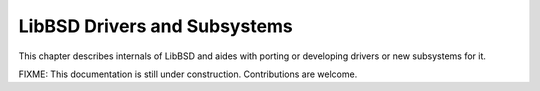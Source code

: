 .. SPDX-License-Identifier: CC-BY-SA-4.0

.. Copyright (C) 2018 embedded brains GmbH & Co. KG

.. _libbsd_user:

LibBSD Drivers and Subsystems
*****************************

This chapter describes internals of LibBSD and aides with porting or developing
drivers or new subsystems for it.

FIXME: This documentation is still under construction. Contributions are
welcome.
